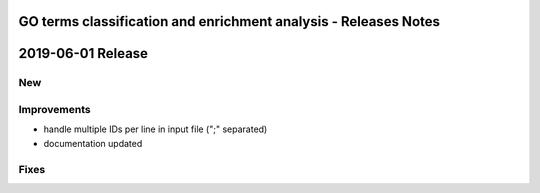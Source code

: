 ================================================================
GO terms classification and enrichment analysis - Releases Notes
================================================================

==================
2019-06-01 Release
==================

New
---

Improvements
------------

- handle multiple IDs per line in input file (";" separated)
- documentation updated

Fixes
-----
